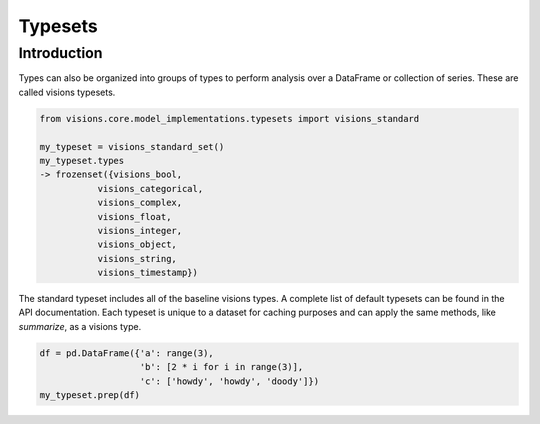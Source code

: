 Typesets
********

Introduction
============

Types can also be organized into groups of types to perform analysis over a DataFrame or collection of series.
These are called visions typesets.

.. code-block:: python

    from visions.core.model_implementations.typesets import visions_standard

    my_typeset = visions_standard_set()
    my_typeset.types
    -> frozenset({visions_bool,
               visions_categorical,
               visions_complex,
               visions_float,
               visions_integer,
               visions_object,
               visions_string,
               visions_timestamp})


The standard typeset includes all of the baseline visions types.
A complete list of default typesets can be found in the API documentation.
Each typeset is unique to a dataset for caching purposes and can apply the same methods, like `summarize`, as a visions type.

.. code-block:: python

    df = pd.DataFrame({'a': range(3),
                       'b': [2 * i for i in range(3)],
                       'c': ['howdy', 'howdy', 'doody']})
    my_typeset.prep(df)
